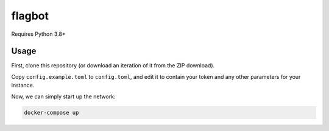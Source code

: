 flagbot
========

Requires Python 3.8+

Usage
------

First, clone this repository (or download an iteration of it from the ZIP download).

Copy ``config.example.toml`` to ``config.toml``, and edit it to contain your token and any other parameters for your instance.

Now, we can simply start up the network:

.. code:: sh

    docker-compose up
